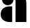 SplineFontDB: 3.2
FontName: 00001_00001.ttf
FullName: Untitled27
FamilyName: Untitled27
Weight: Regular
Copyright: Copyright (c) 2021, 
UComments: "2021-10-20: Created with FontForge (http://fontforge.org)"
Version: 001.000
ItalicAngle: 0
UnderlinePosition: -100
UnderlineWidth: 50
Ascent: 800
Descent: 200
InvalidEm: 0
LayerCount: 2
Layer: 0 0 "Back" 1
Layer: 1 0 "Fore" 0
XUID: [1021 877 -968672716 6959179]
OS2Version: 0
OS2_WeightWidthSlopeOnly: 0
OS2_UseTypoMetrics: 1
CreationTime: 1634731550
ModificationTime: 1634731550
OS2TypoAscent: 0
OS2TypoAOffset: 1
OS2TypoDescent: 0
OS2TypoDOffset: 1
OS2TypoLinegap: 0
OS2WinAscent: 0
OS2WinAOffset: 1
OS2WinDescent: 0
OS2WinDOffset: 1
HheadAscent: 0
HheadAOffset: 1
HheadDescent: 0
HheadDOffset: 1
OS2Vendor: 'PfEd'
DEI: 91125
Encoding: ISO8859-1
UnicodeInterp: none
NameList: AGL For New Fonts
DisplaySize: -48
AntiAlias: 1
FitToEm: 0
BeginChars: 256 1

StartChar: a
Encoding: 97 97 0
Width: 1053
VWidth: 2048
Flags: HW
LayerCount: 2
Fore
SplineSet
569 0 m 1
 569 754 l 2
 569 828 562.333333333 884 549 922 c 0
 531 971.333333333 496 1014.33333333 444 1051 c 1
 550 1066 l 1
 623 1071 l 2
 732.333333333 1078.33333333 818.666666667 1046 882 974 c 0
 938.666666667 909.333333333 967 811.333333333 967 680 c 2
 967 0 l 1
 569 0 l 1
76 844 m 0
 76 901.333333333 96.5 950.5 137.5 991.5 c 128
 178.5 1032.5 227.666666667 1053 285 1053 c 256
 342.333333333 1053 391.5 1032.5 432.5 991.5 c 128
 473.5 950.5 494 901.333333333 494 844 c 0
 494 785.333333333 473.833333333 735.5 433.5 694.5 c 128
 393.166666667 653.5 343.666666667 633 285 633 c 0
 227 633 177.666666667 653.666666667 137 695 c 128
 96.3333333333 736.333333333 76 786 76 844 c 0
446 0 m 1
 425 -1 l 1
 393 -2 l 2
 278.333333333 -5.33333333333 187.333333333 20 120 74 c 0
 56.6666666667 124.666666667 25 197.666666667 25 293 c 256
 25 388.333333333 56.3333333333 461.666666667 119 513 c 0
 185 567.666666667 275.666666667 593.333333333 391 590 c 2
 425 589 l 1
 446 588 l 1
 446 0 l 1
EndSplineSet
EndChar
EndChars
EndSplineFont
